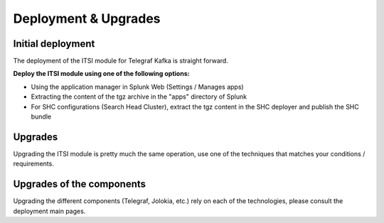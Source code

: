 Deployment & Upgrades
#####################

Initial deployment
==================

The deployment of the ITSI module for Telegraf Kafka is straight forward.

**Deploy the ITSI module using one of the following options:**

- Using the application manager in Splunk Web (Settings / Manages apps)

- Extracting the content of the tgz archive in the "apps" directory of Splunk

- For SHC configurations (Search Head Cluster), extract the tgz content in the SHC deployer and publish the SHC bundle

Upgrades
========

Upgrading the ITSI module is pretty much the same operation, use one of the techniques that matches your conditions / requirements.

Upgrades of the components
==========================

Upgrading the different components (Telegraf, Jolokia, etc.) rely on each of the technologies, please consult the deployment main pages.
